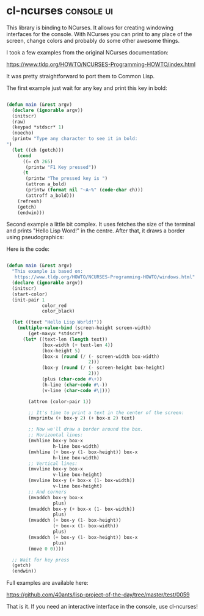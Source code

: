 * cl-ncurses :console:ui:
:PROPERTIES:
:Documentation: :(
:Docstrings: :(
:Tests:    :|
:Examples: :(
:RepositoryActivity: :(
:CI:       :(
:END:

This library is binding to NCurses. It allows for creating windowing
interfaces for the console. With NCurses you can print to any place of the
screen, change colors and probably do some other awesome things.

I took a few examples from the original NCurses documentation:

https://www.tldp.org/HOWTO/NCURSES-Programming-HOWTO/index.html

It was pretty straightforward to port them to Common Lisp.

The first example just wait for any key and print this key in bold:

#+begin_src lisp

(defun main (&rest argv)
  (declare (ignorable argv))
  (initscr)
  (raw)
  (keypad *stdscr* 1)
  (noecho)
  (printw "Type any character to see it in bold:
")
  (let ((ch (getch)))
    (cond
      ((= ch 265)
       (printw "F1 Key pressed"))
      (t
       (printw "The pressed key is ")
       (attron a_bold)
       (printw (format nil "~A~%" (code-char ch)))
       (attroff a_bold)))
    (refresh)
    (getch)
    (endwin)))

#+end_src

Second example a little bit complex. It uses fetches the size of the
terminal and prints "Hello Lisp Word!" in the centre. After that, it
draws a border using pseudographics:

[[../../media/0059/ncurses-hello.png]]

Here is the code:

#+begin_src lisp

(defun main (&rest argv)
  "This example is based on:
   https://www.tldp.org/HOWTO/NCURSES-Programming-HOWTO/windows.html"
  (declare (ignorable argv))
  (initscr)
  (start-color)
  (init-pair 1
             color_red
             color_black)

  (let ((text "Hello Lisp World!"))
    (multiple-value-bind (screen-height screen-width)
        (get-maxyx *stdscr*)
      (let* ((text-len (length text))
             (box-width (+ text-len 4))
             (box-height 5)
             (box-x (round (/ (- screen-width box-width)
                              2)))
             (box-y (round (/ (- screen-height box-height)
                              2)))
             (plus (char-code #\+))
             (h-line (char-code #\-))
             (v-line (char-code #\|)))

        (attron (color-pair 1))

        ;; It's time to print a text in the center of the screen:
        (mvprintw (+ box-y 2) (+ box-x 2) text)
        
        ;; Now we'll draw a border around the box.
        ;; Horizontal lines:
        (mvhline box-y box-x
                 h-line box-width)
        (mvhline (+ box-y (1- box-height)) box-x
                 h-line box-width)
        ;; Vertical lines:
        (mvvline box-y box-x
                 v-line box-height)
        (mvvline box-y (+ box-x (1- box-width))
                 v-line box-height)
        ;; And corners
        (mvaddch box-y box-x
                 plus)
        (mvaddch box-y (+ box-x (1- box-width))
                 plus)
        (mvaddch (+ box-y (1- box-height))
                 (+ box-x (1- box-width))
                 plus)
        (mvaddch (+ box-y (1- box-height)) box-x
                 plus)
        (move 0 0))))

  ;; Wait for key press
  (getch)
  (endwin))

#+end_src

Full examples are available here:

https://github.com/40ants/lisp-project-of-the-day/tree/master/test/0059

That is it. If you need an interactive interface in the console, use cl-ncurses!
